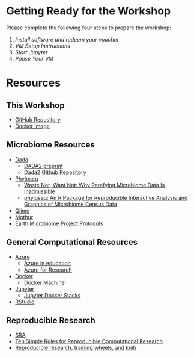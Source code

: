 * Getting Ready for the Workshop
  Please complete the following four steps to prepare the workshop:
  1. [[workshop_nb/do_before.org][Install software and redeem your voucher]]
  2. [[workshop_nb/vm_setup.org][VM Setup Instructions]]
  3. [[workshop_nb/start_jupyter.org][Start Jupyter]]
  4. [[workshop_nb/vm_pause.org][Pause Your VM]]
* Resources
** This Workshop
   - [[https://github.com/granek/microbiome_workshop][GitHub Repository]]
   - [[https://hub.docker.com/r/granek/jupyter-microbiome/][Docker Image]]
** Microbiome Resources
   - [[http://benjjneb.github.io/dada2/index.html][Dada]]
     - [[http://dx.doi.org/10.1101/024034][DADA2 preprint]]
     - [[https://github.com/benjjneb/dada2][Dada2 Github Repository]]
   - [[http://joey711.github.io/phyloseq/][Phyloseq]]
     - [[http://dx.doi.org/10.1371/journal.pcbi.1003531][Waste Not, Want Not: Why Rarefying Microbiome Data Is Inadmissible]]
     - [[http://dx.doi.org/10.1371/journal.pone.0061217][phyloseq: An R Package for Reproducible Interactive Analysis and Graphics of Microbiome Census Data]]
   - [[http://qiime.org/][Qiime]]
   - [[http://www.mothur.org/][Mothur]]
   - [[http://www.earthmicrobiome.org/emp-standard-protocols/][Earth Microbiome Project Protocols]]
** General Computational Resources
   - [[https://azure.microsoft.com/en-us/][Azure]]
     - [[https://azure.microsoft.com/en-us/community/education/][Azure in education]]
     - [[http://research.microsoft.com/en-us/projects/azure/default.aspx][Azure for Research]]
   - [[https://www.docker.com/][Docker]]
     - [[https://docs.docker.com/machine/][Docker Machine]]
   - [[http://jupyter.org/][Jupyter]]
     - [[https://github.com/jupyter/docker-stacks][Jupyter Docker Stacks]]
   - [[https://www.rstudio.com/][RStudio]]
** Reproducible Research
   - [[http://www.ncbi.nlm.nih.gov/sra/][SRA]]
   - [[http://dx.doi.org/10.1371/journal.pcbi.1003285][Ten Simple Rules for Reproducible Computational Research]]
   - [[http://civilstat.com/2014/02/reproducible-research-training-wheels-and-knitr/][Reproducible research, training wheels, and knitr]]



